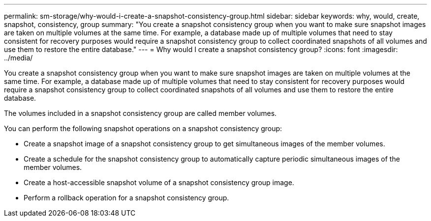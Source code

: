 ---
permalink: sm-storage/why-would-i-create-a-snapshot-consistency-group.html
sidebar: sidebar
keywords: why, would, create, snapshot, consistency, group
summary: "You create a snapshot consistency group when you want to make sure snapshot images are taken on multiple volumes at the same time. For example, a database made up of multiple volumes that need to stay consistent for recovery purposes would require a snapshot consistency group to collect coordinated snapshots of all volumes and use them to restore the entire database."
---
= Why would I create a snapshot consistency group?
:icons: font
:imagesdir: ../media/

[.lead]
You create a snapshot consistency group when you want to make sure snapshot images are taken on multiple volumes at the same time. For example, a database made up of multiple volumes that need to stay consistent for recovery purposes would require a snapshot consistency group to collect coordinated snapshots of all volumes and use them to restore the entire database.

The volumes included in a snapshot consistency group are called member volumes.

You can perform the following snapshot operations on a snapshot consistency group:

* Create a snapshot image of a snapshot consistency group to get simultaneous images of the member volumes.
* Create a schedule for the snapshot consistency group to automatically capture periodic simultaneous images of the member volumes.
* Create a host-accessible snapshot volume of a snapshot consistency group image.
* Perform a rollback operation for a snapshot consistency group.
